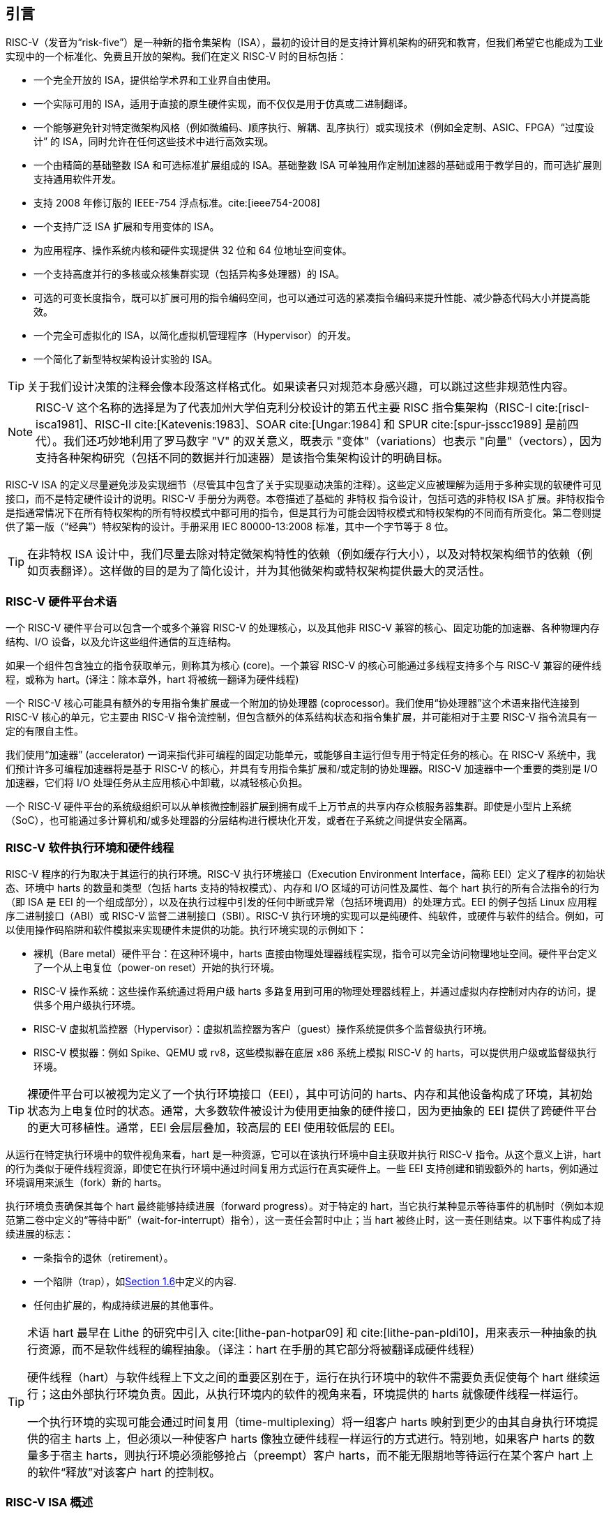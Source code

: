 == 引言


RISC-V（发音为“risk-five”）是一种新的指令集架构（ISA），最初的设计目的是支持计算机架构的研究和教育，但我们希望它也能成为工业实现中的一个标准化、免费且开放的架构。我们在定义 RISC-V 时的目标包括：

* 一个完全开放的 ISA，提供给学术界和工业界自由使用。
* 一个实际可用的 ISA，适用于直接的原生硬件实现，而不仅仅是用于仿真或二进制翻译。
* 一个能够避免针对特定微架构风格（例如微编码、顺序执行、解耦、乱序执行）或实现技术（例如全定制、ASIC、FPGA）“过度设计” 的 ISA，同时允许在任何这些技术中进行高效实现。
* 一个由精简的基础整数 ISA 和可选标准扩展组成的 ISA。基础整数 ISA 可单独用作定制加速器的基础或用于教学目的，而可选扩展则支持通用软件开发。
* 支持 2008 年修订版的 IEEE-754 浮点标准。cite:[ieee754-2008]
* 一个支持广泛 ISA 扩展和专用变体的 ISA。
* 为应用程序、操作系统内核和硬件实现提供 32 位和 64 位地址空间变体。
* 一个支持高度并行的多核或众核集群实现（包括异构多处理器）的 ISA。
* 可选的可变长度指令，既可以扩展可用的指令编码空间，也可以通过可选的紧凑指令编码来提升性能、减少静态代码大小并提高能效。
* 一个完全可虚拟化的 ISA，以简化虚拟机管理程序（Hypervisor）的开发。
* 一个简化了新型特权架构设计实验的 ISA。

[TIP]
====
关于我们设计决策的注释会像本段落这样格式化。如果读者只对规范本身感兴趣，可以跳过这些非规范性内容。
====

[NOTE]
====
RISC-V 这个名称的选择是为了代表加州大学伯克利分校设计的第五代主要 RISC 指令集架构（RISC-I cite:[riscI-isca1981]、RISC-II cite:[Katevenis:1983]、SOAR cite:[Ungar:1984] 和 SPUR cite:[spur-jsscc1989] 是前四代）。我们还巧妙地利用了罗马数字 "V" 的双关意义，既表示 "变体"（variations）也表示 "向量"（vectors），因为支持各种架构研究（包括不同的数据并行加速器）是该指令集架构设计的明确目标。
====
(((ISA, definition)))
RISC-V ISA 的定义尽量避免涉及实现细节（尽管其中包含了关于实现驱动决策的注释）。这些定义应被理解为适用于多种实现的软硬件可见接口，而不是特定硬件设计的说明。RISC-V 手册分为两卷。本卷描述了基础的 非特权 指令设计，包括可选的非特权 ISA 扩展。非特权指令是指通常情况下在所有特权架构的所有特权模式中都可用的指令，但是其行为可能会因特权模式和特权架构的不同而有所变化。第二卷则提供了第一版（“经典”）特权架构的设计。手册采用 IEC 80000-13:2008 标准，其中一个字节等于 8 位。

[TIP]
====
在非特权 ISA 设计中，我们尽量去除对特定微架构特性的依赖（例如缓存行大小），以及对特权架构细节的依赖（例如页表翻译）。这样做的目的是为了简化设计，并为其他微架构或特权架构提供最大的灵活性。
====

=== RISC-V 硬件平台术语


一个 RISC-V 硬件平台可以包含一个或多个兼容 RISC-V 的处理核心，以及其他非 RISC-V 兼容的核心、固定功能的加速器、各种物理内存结构、I/O 设备，以及允许这些组件通信的互连结构。
(((core, component)))

如果一个组件包含独立的指令获取单元，则称其为核心 (core)。一个兼容 RISC-V 的核心可能通过多线程支持多个与 RISC-V 兼容的硬件线程，或称为 hart。(译注：除本章外，hart 将被统一翻译为硬件线程)
(((core, extensions, coprocessor)))

一个 RISC-V 核心可能具有额外的专用指令集扩展或一个附加的协处理器 (coprocessor)。我们使用“协处理器”这个术语来指代连接到 RISC-V 核心的单元，它主要由 RISC-V 指令流控制，但包含额外的体系结构状态和指令集扩展，并可能相对于主要 RISC-V 指令流具有一定的有限自主性。

我们使用“加速器” (accelerator) 一词来指代非可编程的固定功能单元，或能够自主运行但专用于特定任务的核心。在 RISC-V 系统中，我们预计许多可编程加速器将是基于 RISC-V 的核心，并具有专用指令集扩展和/或定制的协处理器。RISC-V 加速器中一个重要的类别是 I/O 加速器，它们将 I/O 处理任务从主应用核心中卸载，以减轻核心负担。
(((core, accelerator)))

一个 RISC-V 硬件平台的系统级组织可以从单核微控制器扩展到拥有成千上万节点的共享内存众核服务器集群。即使是小型片上系统（SoC），也可能通过多计算机和/或多处理器的分层结构进行模块化开发，或者在子系统之间提供安全隔离。
(((core, cluster, multiprocessors)))

=== RISC-V 软件执行环境和硬件线程


RISC-V 程序的行为取决于其运行的执行环境。RISC-V 执行环境接口（Execution Environment Interface，简称 EEI）定义了程序的初始状态、环境中 harts 的数量和类型（包括 harts 支持的特权模式）、内存和 I/O 区域的可访问性及属性、每个 hart 执行的所有合法指令的行为（即 ISA 是 EEI 的一个组成部分），以及在执行过程中引发的任何中断或异常（包括环境调用）的处理方式。EEI 的例子包括 Linux 应用程序二进制接口（ABI）或 RISC-V 监督二进制接口（SBI）。RISC-V 执行环境的实现可以是纯硬件、纯软件，或硬件与软件的结合。例如，可以使用操作码陷阱和软件模拟来实现硬件未提供的功能。执行环境实现的示例如下：

* 裸机（Bare metal）硬件平台：在这种环境中，harts 直接由物理处理器线程实现，指令可以完全访问物理地址空间。硬件平台定义了一个从上电复位（power-on reset）开始的执行环境。
* RISC-V 操作系统：这些操作系统通过将用户级 harts 多路复用到可用的物理处理器线程上，并通过虚拟内存控制对内存的访问，提供多个用户级执行环境。
* RISC-V 虚拟机监控器（Hypervisor）：虚拟机监控器为客户（guest）操作系统提供多个监督级执行环境。
* RISC-V 模拟器：例如 Spike、QEMU 或 rv8，这些模拟器在底层 x86 系统上模拟 RISC-V 的 harts，可以提供用户级或监督级执行环境。

[TIP]
====
裸硬件平台可以被视为定义了一个执行环境接口（EEI），其中可访问的 harts、内存和其他设备构成了环境，其初始状态为上电复位时的状态。通常，大多数软件被设计为使用更抽象的硬件接口，因为更抽象的 EEI 提供了跨硬件平台的更大可移植性。通常，EEI 会层层叠加，较高层的 EEI 使用较低层的 EEI。
====
(((hart, execution environment)))
从运行在特定执行环境中的软件视角来看，hart 是一种资源，它可以在该执行环境中自主获取并执行 RISC-V 指令。从这个意义上讲，hart 的行为类似于硬件线程资源，即使它在执行环境中通过时间复用方式运行在真实硬件上。一些 EEI 支持创建和销毁额外的 harts，例如通过环境调用来派生（fork）新的 harts。

执行环境负责确保其每个 hart 最终能够持续进展（forward progress）。对于特定的 hart，当它执行某种显示等待事件的机制时（例如本规范第二卷中定义的“等待中断”（wait-for-interrupt）指令），这一责任会暂时中止；当 hart 被终止时，这一责任则结束。以下事件构成了持续进展的标志：

* 一条指令的退休（retirement）。
* 一个陷阱（trap），如<<trap-defn, Section 1.6>>中定义的内容.
* 任何由扩展的，构成持续进展的其他事件。

[TIP]
====
术语 hart 最早在 Lithe 的研究中引入 cite:[lithe-pan-hotpar09] 和 cite:[lithe-pan-pldi10]，用来表示一种抽象的执行资源，而不是软件线程的编程抽象。（译注：hart 在手册的其它部分将被翻译成硬件线程）

硬件线程（hart）与软件线程上下文之间的重要区别在于，运行在执行环境中的软件不需要负责促使每个 hart 继续运行；这由外部执行环境负责。因此，从执行环境内的软件的视角来看，环境提供的 harts 就像硬件线程一样运行。

一个执行环境的实现可能会通过时间复用（time-multiplexing）将一组客户 harts 映射到更少的由其自身执行环境提供的宿主 harts 上，但必须以一种使客户 harts 像独立硬件线程一样运行的方式进行。特别地，如果客户 harts 的数量多于宿主 harts，则执行环境必须能够抢占（preempt）客户 harts，而不能无限期地等待运行在某个客户 hart 上的软件“释放”对该客户 hart 的控制权。
====

=== RISC-V ISA 概述


RISC-V ISA 定义为一个基础整数 ISA，任何实现中都必须包含该基础部分，并可以根据需要添加可选的扩展。RISC-V 的基础整数 ISA 与早期的 RISC 处理器非常相似，区别在于没有分支延迟槽，并支持可选的可变长度指令编码。基础 ISA 被精心限制为一组最小化的指令集，这些指令足以为编译器、汇编器、链接器和操作系统（包括额外的特权操作）提供合适的基础，同时作为一个方便的 ISA 和软件工具链的“骨架”，可以围绕其构建更多定制化的处理器 ISA。

尽管我们通常谈论“RISC-V ISA”，但实际上，RISC-V 是一组相关 ISA 的家族，目前包含四种基础 ISA。每个基础整数指令集的特点在于整数寄存器的宽度、对应的地址空间大小以及整数寄存器的数量。主要有两种基础整数变体：RV32I 和 RV64I，分别提供 32 位和 64 位地址空间，具体描述见 <<rv32>> 和 <<rv64>>。我们使用术语 XLEN 来指代整数寄存器的宽度（以位为单位，取值为 32 或 64）。<<rv32e, 第 6 章>> 描述了 RV32E 和 RV64E，这些是 RV32I 和 RV64I 基础指令集的子集变体，它们的整数寄存器的数量减半，设计用于支持小型微控制器。<<rv128, 第 8 章>> 概述了未来的 RV128I 基础整数指令集变体，该变体支持平坦的 128 位地址空间（XLEN=128）。基础整数指令集使用二进制补码（two's complement）表示有符号整数值。


[TIP]
====
虽然64位地址空间对于更大系统是必要的，但我们认为32位地址空间在未来几十年内仍然足够满足许多嵌入式设备和客户端设备的需求，并且对于降低内存流量和能耗来说更具优势。此外，32位地址空间对于教学目的来说也足够。未来可能需要更大的128位平坦地址空间，因此我们确保RISC-V ISA框架能够支持这一需求。
====

[NOTE]
====
RISC-V 中的四种基础 ISA 被视为独立的基础 ISA。一个常见的问题是：为什么不设计成单一的 ISA？尤其是，为什么 RV32I 不是 RV64I 的严格子集？一些早期的 ISA 设计（例如 SPARC、MIPS）采用了严格的超集策略，以便在扩展地址空间支持新 64 位硬件时能够运行现有的 32 位二进制程序。

显式分离基础 ISA 的主要优势在于，每个基础 ISA 都可以针对自身需求进行优化，而无需支持其他基础 ISA 所需的所有操作。例如，RV64I 可以省略仅用于应对 RV32I 中较窄寄存器的指令和 CSR，而 RV32I 变体则可以利用本来保留给宽地址空间变体指令的编码空间。

不将设计视为单一 ISA 的主要缺点是，在一种基础 ISA 上模拟另一种基础 ISA（例如在 RV64I 上模拟 RV32I）会增加硬件复杂性。然而，由于地址和非法指令异常处理的差异，即使采用完整的超集指令编码，硬件仍然需要某种模式切换。此外，不同的 RISC-V 基础 ISA 十分相似，因此支持多个版本的成本相对较低。尽管有人提出，严格超集设计可以让遗留的 32 位库与 64 位代码进行链接，但实际上，由于软件调用约定和系统调用接口的差异，即使编码兼容，这种方式在实践中也是不可行的。

RISC-V 特权架构在 `misa` 寄存器中提供了字段，用于控制每个级别上的非特权 ISA，从而支持在同一硬件上模拟不同的基础 ISA。值得注意的是，更新版本的 SPARC 和 MIPS ISA 修订版已不再支持 64 位系统上运行未修改的 32 位代码。

实际上，ADDW 操作码可以用于 RV32I 中的 32 位加法，而 ADDD 操作码可以用于 RV64I 中的 64 位加法，这样就可以替代当前的设计：在 RV32I 中使用相同的 ADD 操作码进行 32 位加法，在 RV64I 中用不同的 ADDW 操作码进行 32 位加法。这样做会更加一致，类似于 RV32I 和 RV64I 中 32 位加载指令都使用相同的 LW 操作码。RISC-V ISA 的最初版本确实采用了这种替代设计，但在 2011 年 1 月，RISC-V 的设计被修改为当前的选择。我们的重点是支持 64 位 ISA 中的 32 位整数，而不是提供与 32 位 ISA 的兼容性，动机是消除由于并非所有 RV32I 操作码都带有 *W 后缀（例如，ADDW，但 AND 没有 ANDW）而产生的不对称性。事后来看，这种设计可能并不完全合理，主要是因为两种 ISA 是同时进行设计的，而不是一个在另一个基础上添加。同时我们也认为必须将平台需求纳入 ISA 规范，这意味着 RV64I 中必须支持所有 RV32I 指令。现在已经为时过晚无法更改编码，但基于上述原因，这对实际应用几乎没有影响。

有观点认为，可以将 *W 变体作为扩展启用到 RV32I 系统中，从而在 RV64I 和未来的 RV32 变体之间提供统一的编码。
====

RISC-V 被设计为支持广泛的定制化和专用化。每个基础整数 ISA 都可以通过一个或多个可选的指令集扩展来进行扩展。扩展可以分为三类：标准扩展、自定义扩展和不符合规范的扩展。为此，我们将每个 RISC-V 指令集编码空间（以及相关的编码空间，例如 CSR）划分为三个不相交的类别：标准编码、保留编码和自定义编码。标准扩展和编码由 RISC-V 国际组织定义；任何未由 RISC-V 国际组织定义的扩展均为非标准扩展。每个基础 ISA 及其标准扩展仅使用标准编码，并且在使用这些编码时相互不冲突。保留编码当前未定义，但保留用于未来的标准扩展；一旦被使用，它们将成为标准编码。自定义编码永远不会用于标准扩展，而是提供给特定厂商的非标准扩展使用。非标准扩展可以是只使用自定义编码的自定义扩展，或者是使用任何标准或保留编码的不符合规范的扩展。指令集扩展通常是共享的，但可能根据基础 ISA 提供略微不同的功能。<<extending>> 描述了扩展 RISC-V ISA 的各种方法。此外，我们还制定了 RISC-V 基础指令和指令集扩展的命名规范，具体描述请参见 <<naming>>。

为了支持更广泛的通用软件开发，我们定义了一组标准扩展，以提供整数乘法/除法、原子操作以及单精度和双精度浮点运算。基础整数 ISA 被命名为 “I”（根据整数寄存器宽度加上 RV32 或 RV64 前缀），包含整数计算指令、整数加载、整数存储和控制流指令。标准整数乘法和除法扩展命名为 “M”，增加了在整数寄存器中进行乘法和除法操作的指令。标准原子指令扩展，记为 “A”，增加了用于多处理器同步的原子性读取、修改和写入内存的指令。标准单精度浮点扩展，记为 “F”，增加了浮点寄存器、单精度计算指令以及单精度加载和存储。标准双精度浮点扩展，记为 “D”，扩展了浮点寄存器，并增加了双精度计算指令、加载和存储。标准 “C” 压缩指令扩展提供了常用指令的更窄的 16 位形式。

除了基础整数 ISA 及这些标准扩展之外，我们认为很少有新的指令能够为所有应用程序提供显著的优势，它们可能仅对某些特定领域非常有益。随着日益提高的能效要求促使更大程度的专用化，我们认为简化 ISA 规范中必需的部分非常重要。其他架构通常将其 ISA 视为一个整体，随着时间的推移不断添加新指令而发布新版本；但 RISC-V 力求保持基础 ISA 和每个标准扩展的稳定性，新增指令则作为额外的可选扩展逐层添加。例如，基础整数 ISA 将始终作为独立的、完全支持的 ISA存在，不受后续扩展影响。

=== 内存

RISC-V 的一个 hart 拥有一个单字节可寻址的地址空间，大小为 latexmath:[$2^{\text{XLEN}}$] 字节，用于所有内存访问。内存中的一个 字（word）被定义为 32 位（4 字节）。相应地，半字（halfword）为 16 位（2 字节），双字（doubleword）为 64 位（8 字节），四字（quadword）为 128 位（16 字节）。内存地址空间是循环的，因此地址为 latexmath:[$2^{\text{XLEN}}-1$] 的字节与地址为 0 的字节相邻。因此，硬件执行的内存地址计算会忽略溢出，并以 latexmath:[$2^{\text{XLEN}}$] 为模进行循环。

执行环境决定硬件资源在 hart 地址空间中的映射。hart 地址空间的不同地址范围可能：(1) 空置，(2) 包含主存，或 (3) 包含一个或多个I/O 设备。对 I/O 设备的读写可能会产生可见的副作用，而对主存的访问则不会。尽管执行环境可以将 hart 地址空间中的所有内容都视为 I/O 设备，但通常期望将一部分地址范围指定为主存。

当一个 RISC-V 平台包含多个 hart 时，任意两个 hart 的地址空间可以完全相同、也可以是完全不同，或者部分不同但共享某些资源，这些资源可以映射到相同或不同的地址范围中。

[TIP]
====
对于一个完全的“裸机”环境，所有的 harts 可能会看到相同的地址空间，并完全通过物理地址进行访问。然而，当执行环境包含一个使用地址转换的操作系统时，通常每个 hart 会被分配一个几乎完全独立的虚拟地址空间。
====
(((memory access, implicit and explicit)))
每条 RISC-V 机器指令的执行都涉及一个或多个内存访问，这些访问分为隐式和显式两类。对于每条被执行的指令，都会进行一次隐式内存读取（指令取值，或简称为取指）以获取要执行的编码指令。许多 RISC-V 指令在指令取值之外不再进行额外的内存访问。特定的加载（load）和存储（store）指令会显式地读取或写入由指令确定地址的内存。执行环境可能要求，指令执行期间除了无特权 ISA 文档中记录的内容外，还进行其他隐式内存访问（例如地址转换的实现）。

执行环境决定了非空闲地址空间的哪些部分可以用于哪种或哪些类型的内存访问。例如，指令取值可以隐式读取的地址范围可能与加载指令显式读取的地址范围完全不同；而存储指令可以显式写入的地址范围可能只是可读取地址范围的一个子集。通常，如果一条指令试图访问一个不可访问的地址，则会引发该指令的异常。地址空间中的空白位置永远不可访问。

除非另有说明，否则不会引发异常且无副作用的隐式读取可以在任意时刻提前执行和推测性发生，甚至机器在逻辑上还无法确定是否需要该读取。例如，一个合法的实现可以在尽早的时机尝试读取整个主存，将尽可能多的可取值（可执行）字节缓存起来以供后续指令取值使用，并避免为指令取值再次读取主存。为了确保某些隐式读取在写入同一内存位置之后才进行，软件必须执行为此目的定义的特定屏障（fence）或缓存控制指令（例如 <<zifencei>> 中定义的 FENCE.I 指令）。
(((memory access, implicit and explicit)))

一个 hart 执行的内存访问（隐式或显式）在其他 hart 或可以访问相同内存的任何其他代理看来，可能呈现出不同的顺序。然而，这种感知到的内存访问重排序始终受到适用的内存一致性模型的约束。RISC-V 的默认内存一致性模型是 RISC-V 弱内存排序（RVWMO），其定义见 <<memorymodel>> 及相关附录。作为选择，一个实现可以采用更强的完全存储排序模型（Total Store Ordering），定义见 <<ztso>>。执行环境也可能增加额外的限制，进一步约束内存访问的感知重排序。由于 RVWMO 模型是所有 RISC-V 实现允许的最弱模型，为此模型编写的软件与所有 RISC-V 实现的实际内存一致性规则兼容。与隐式读取一样，软件必须执行屏障或缓存控制指令，以确保超出默认内存一致性模型和执行环境要求的内存访问顺序。

=== 基础指令长度编码

基础 RISC-V ISA 使用固定长度的 32 位指令，这些指令必须自然对齐到 32 位边界。然而，标准 RISC-V 编码方案旨在支持具有可变长度指令的 ISA 扩展，其中每条指令可以由任意数量的 16 位指令段（parcels）组成，而这些段自然对齐到 16 位边界。<<compressed>> 中描述的标准压缩 ISA 扩展通过提供压缩的 16 位指令来减少代码大小，并放宽对齐约束，允许所有指令（16 位和 32 位）对齐到任意 16 位边界，从而提升代码密度。

我们使用术语 IALIGN（以位为单位）来表示实现强制执行的指令地址对齐约束。在基础 ISA 中，IALIGN 是 32 位，但某些 ISA 扩展（包括压缩 ISA 扩展）将 IALIGN 放宽到 16 位。IALIGN 仅允许取值 16 或 32。
(((ILEN)))

我们使用术语 ILEN（以位为单位）来表示实现支持的最大指令长度，并且该值始终是 IALIGN 的倍数。对于仅支持基础指令集的实现，ILEN 是 32 位。支持更长指令的实现会有更大的 ILEN 值。

<<instlengthcode>> 展示了标准 RISC-V 指令长度编码约定。基础 ISA 中的所有 32 位指令的最低两位被设置为 11。可选的压缩 16 位指令集扩展的最低两位为 00、01 或 10。

==== 扩展指令长度编码
一部分 32 位指令编码空间已被暂时分配用于长度超过 32 位的指令。目前，这部分空间完全保留，而以下针对超过 32 位指令的编码提案尚未冻结。
(((instruction length encoding)))

标准的指令集扩展采用超过 32 位的编码时，附加的低位会被设置为 1，其中 48 位和 64 位长度的编码约定如 <<instlengthcode>> 所示。指令长度在 80 位到 176 位之间的编码使用位 [14:12] 的 3 位字段来表示比初始的 5latexmath:[$\times$]16 位字多出的 16 位字的数量。位 [14:12] 设置为 "111" 的编码保留用于未来更长指令的编码。

[[instlengthcode, Table 1]]
.RISC-V 指令长度编码

.RISC-V 指令长度编码。当前仅冻结了 16 位和 32 位编码。
[%autowidth,cols="^2,^2,^3,^3,<4"]
|===
||||xxxxxxxxxxxxxxaa |16-bit (aa&#8800;11)

|||xxxxxxxxxxxxxxxx |xxxxxxxxxxxbbb11 |32-bit (bbb&#8800;111)

||latexmath:[$\cdot\cdot\cdot$]xxxx |xxxxxxxxxxxxxxxx
|xxxxxxxxxx011111 |48-bit

||latexmath:[$\cdot\cdot\cdot$]xxxx |xxxxxxxxxxxxxxxx
|xxxxxxxxx0111111 |64-bit

||latexmath:[$\cdot\cdot\cdot$]xxxx |xxxxxxxxxxxxxxxx
|xnnnxxxxx1111111 |(80+16*nnn)-bit, nnn&#8800;111

||latexmath:[$\cdot\cdot\cdot$]xxxx |xxxxxxxxxxxxxxxx
|x111xxxxx1111111 |Reserved for &#8805;192-bits

|Byte Address: >|base+4 >|base+2 >|base |
|===

[NOTE]
====
考虑到压缩格式在代码大小和能效上的优势，我们希望将对压缩格式的支持内建到 ISA 编码方案中，而不是事后补充。但为了简化实现，我们不想强制要求使用压缩格式。我们还希望可以选择性地支持更长的指令，以便于支持实验和更大的指令集扩展。尽管我们的编码约定要求对核心 RISC-V ISA 进行更紧凑的编码，但这带来了多个有利的效果。
(((IMAFD)))

对于标准 IMAFD ISA 的实现，指令缓存中只需存储指令的最高 30 位（节省 6.25%）。在指令缓存重新填充时，任何遇到的低位清零的指令都应在存储到缓存之前被重新编码为非法的 30 位指令，以保留非法指令的异常行为。

或许更重要的是，通过将基础 ISA 压缩到 32 位指令字的一个子集，我们为非标准和自定义扩展留出了更多的编码空间。具体来说，基础 RV32I ISA 在 32 位指令字中使用的编码空间不到 1/8。如 <<extending>> 所述，对于不需要支持标准压缩指令扩展的实现，可以将 3 个额外的不符合规范的 30 位指令空间映射到 32 位固定宽度格式，同时保留对标准 ≥32 位指令集扩展的支持。此外，如果实现也不需要支持超过 32 位的指令长度，还可以额外恢复 4 个主操作码供不符合规范的扩展使用。
====

所有位 [15:0] 都为零的编码被定义为非法指令。这些指令被认为是最小长度：如果存在任何 16 位指令集扩展，则为 16 位；否则为 32 位。位 [ILEN-1:0] 全为 1 的编码同样是非法的；该指令被视为是 ILEN 位长的指令。

[TIP]
====
我们认为，任何全零位的指令长度被定义为非法是一种特性，因为它可以快速捕获跳转到全零内存区域的错误跳转。同样，我们也将全 1 位的指令编码保留为非法指令，以捕获未编程的非易失性存储设备、断开连接的内存总线或损坏的内存设备中这些常见的模式。

软件可以依赖于一个自然对齐的 32 位全零字，在所有 RISC-V 实现上将其视为非法指令，以在需要显式非法指令的情况下使用。为全一位定义对应的非法值更为困难，因为存在可变长度编码。软件通常不能使用 ILEN 位全为 1 的非法值，因为软件可能无法确定最终目标机器的 ILEN（例如，当软件被编译为供多种不同机器使用的标准二进制库时）。我们曾考虑定义一个 32 位全一字为非法，因为所有机器都必须支持 32 位指令长度，但这会要求在 ILEN > 32 的机器上，指令取值单元在此类指令位于保护边界时报告非法指令异常，而不是访问错误异常，从而复杂化了可变指令长度的取值和解码。
====
(((endian, little and big)))
RISC-V 基础 ISA 支持小端序（little-endian）或大端序（big-endian）内存系统，而特权架构进一步定义了双端序操作（bi-endian）。无论内存系统的字节序如何，指令都以 16 位小端格式段的形式（parcels）存储在内存中。这些段组成一条指令，并按增加的半字地址存储，其中最低地址的段包含指令规格中最低编号的位。
(((bi-endian)))
(((endian, bi-)))

[TIP]
====
我们最初为 RISC-V 内存系统选择小端字节序，是因为目前小端系统在商业上占主导地位（例如所有 x86 系统，以及 iOS、Android 和 Windows 的 ARM 系统）。一个小细节是，我们还发现小端序内存系统对硬件设计者来说更为自然。然而，某些应用领域（例如 IP 网络）操作的是大端序数据结构，而某些遗留代码库是基于大端序处理器构建的，因此我们为 RISC-V 定义了大端序和双端序变体。

我们必须固定指令段在内存中的存储顺序，与内存系统的字节序无关，以确保长度编码位始终在半字地址顺序中首先出现。这使得指令取值单元只需检查第一条 16 位指令段的前几位即可快速确定可变长度指令的长度。

此外，我们将指令段本身设计为小端，以完全将指令编码与内存系统的字节序解耦。这种设计对软件工具和双端硬件都有好处。例如，如果不这么做，RISC-V 的汇编器或反汇编器将始终需要知道当前活动的字节序模式，即使在双端系统中，这种模式可能会在执行期间动态改变。相比之下，通过为指令指定固定的字节序，有时可以使经过仔细编写的软件即使在二进制形式下也不依赖字节序，就像位置无关代码一样。

然而，选择仅支持小端序的指令确实会对 RISC-V 软件带来一些影响，特别是涉及对机器指令进行编码或解码的情况。例如，大端序的即时编译器（JIT）在将指令存储到指令内存时必须交换字节顺序。

当我们决定采用小端的指令编码时，这自然导致将长度编码位放在指令格式的最低有效位（LSB）位置，以避免破坏操作码字段。
====

[[trap-defn]]
=== 异常、陷阱和中断

我们使用术语“异常”（exception）来指代当前 RISC-V hart 中与指令相关联的运行时异常情况。使用术语“中断”（interrupt）指代外部的异步事件，它可能导致 RISC-V hart 发生意外的控制转移。使用术语“陷阱”（trap）指代由异常或中断引发的控制转移到陷阱处理程序的过程。
(((exceptions)))
(((traps)))
(((interrupts)))

以下章节中的指令描述说明了执行过程中可能引发异常的条件。在大多数 RISC-V 执行环境接口（EEI）中，当指令上触发异常信号时，通常会触发陷阱并跳转到相应的处理程序（标准浮点扩展中的浮点异常除外，这些异常不会引发陷阱）。而中断的生成、路由和启用的方式取决于具体的 EEI 实现。

[NOTE]
====
我们对“异常”和“陷阱”的使用与 IEEE-754 浮点标准中的定义兼容。
====

陷阱的处理方式及其对运行在 hart 上的软件的可见性取决于所处的执行环境。从运行在某个执行环境中的软件角度来看，hart 在运行时遇到的陷阱可能有以下四种效果：

受控陷阱（Contained Trap）:::
  陷阱对运行在执行环境内的软件可见，并由其处理。例如，在一个提供 supervisor 模式和 user 模式的 EEI 中，user 模式 hart 的 ECALL 通常会导致控制转移到在同一 hart 上运行的 supervisor 模式处理程序。同样，在相同的环境中，当 hart 被中断时，中断处理程序将在 hart 的 supervisor 模式下运行。
请求陷阱（Requested Trap）:::
  这种陷阱是一个同步异常，明确请求执行环境为执行环境内的软件执行某项操作。例如，系统调用（system call）就是一个例子。在这种情况下，请求操作完成后，执行可能会也可能不会在 hart 上恢复。例如，一个系统调用可能移除该 hart，或导致整个执行环境的有序终止。
隐式陷阱（Invisible Trap）:::
  陷阱由执行环境透明处理，处理完成后执行正常恢复。例子包括模拟缺失的指令、在按需分页虚拟内存系统中处理非驻留页面错误，或在多任务机器中处理其他作业的设备中断。在这些情况下，运行在执行环境内的软件不会意识到陷阱的发生（在这些定义中忽略了时序影响）。
致命陷阱（Fatal Trap）:::
  陷阱代表致命失败，导致执行环境终止执行。例如，未通过虚拟内存页面保护检查，或允许看门狗计时器超时。每个 EEI 应定义如何终止执行以及如何向外部环境报告。

<<trapcharacteristics>> 显示了每种陷阱的特性。

[[trapcharacteristics, Table 2]]

[%autowidth,float="center",align="center",cols="<,^,^,^,^",options="header",]
|===
| |包含（Contained）|请求（Requested）|隐式（Invisible）|致命（Fatal）
|执行终止（Execution terminates）|No |No^1^|No |Yes
|软件无反应（Software is oblivious）|No |No |Yes |Yes^2^|环境处理（Handled by environment）|No |Yes |Yes |Yes
|===
<<trapcharacteristics>> 陷阱特性说明：1）执行终止可能是通过请求产生的。2）非精确的致命陷阱可能会被软件观察到。

EEI（执行环境接口）定义了每种陷阱是否需要精确处理，但建议尽可能保持精确性。在执行环境内部的软件中，受控陷阱和请求陷阱可能被观察为非精确的。根据定义，隐式陷阱无法被执行环境中的软件观察为精确或非精确的。如果已知错误的指令不会导致立即终止，执行环境内的软件可能观察到致命陷阱是非精确的。

由于本文档描述的是非特权指令，因此很少提及陷阱。用于处理受控陷阱的架构方法在特权架构手册中定义，同时还包括支持更丰富 EEI 的其他特性。专门为了引发请求陷阱而定义的非特权指令会在本文档中记录。隐式陷阱根据其性质不在本文档范围内。未在本文档中定义或通过其他方式未定义的指令编码可能会引发致命陷阱。

=== UNSPECIFIED 的行为和值
架构全面描述了实现中必须遵守的内容以及任何可能的约束。在某些情况下，架构有意不约束实现，此时会明确使用术语未指定（UNSPECIFIED）。
(((unspecified, behaviors)))
(((unspecified, values)))

术语 UNSPECIFIED 指的是有意不加约束的行为或数值。这些行为或数值的定义可以由扩展、平台标准或具体实现来确定。扩展、平台标准或实现文档可以提供规范性内容，以进一步约束基本架构定义为 UNSPECIFIED 的情况。

与基本架构类似，扩展应完全描述允许的行为和数值，并在有意不约束的情况下使用术语 UNSPECIFIED。这些未约束的情况可以由其他扩展、平台标准或具体实现进一步约束或定义。
